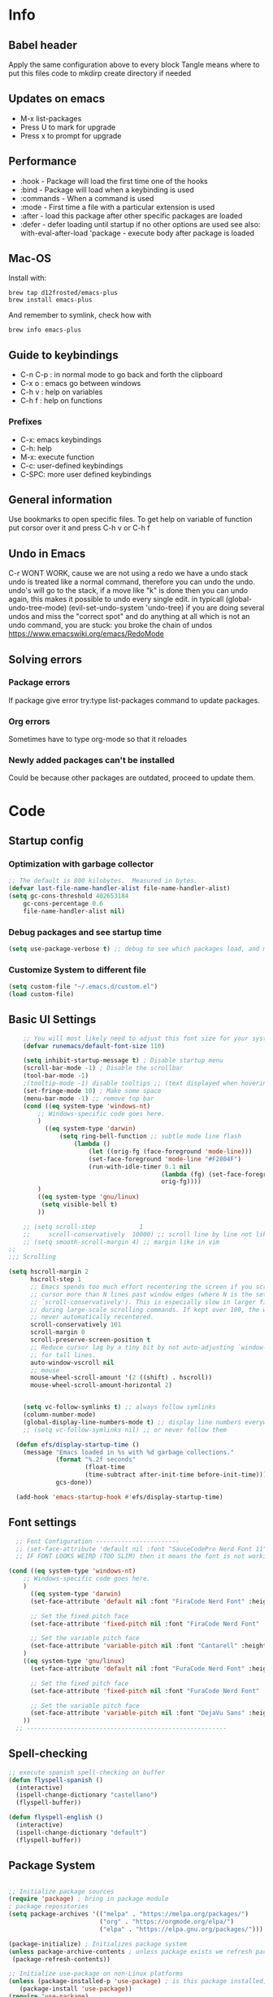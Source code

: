#+PROPERTY: header-args:emacs-lisp :tangle ~/dotfiles/dotfiles/.emacs.d/init.el :mkdirp yes
#+title Emacs!
#+STARTUP: overview

* Info
** Babel header
Apply the same configuration above to every block
Tangle means where to put this files code to
mkdirp create directory if needed
** Updates on emacs
- M-x list-packages
- Press U to mark for upgrade
- Press x to prompt for upgrade

** Performance
- :hook - Package will load the first time one of the hooks
- :bind - Package will load when a keybinding is used
- :commands - When a command is used
- :mode - First time a file with a particular extension is used
- :after - load this package after other specific packages are loaded
- :defer - defer loading until startup if no other options are used
  see also:
  with-eval-after-load 'package - execute body after package is loaded
** Mac-OS
Install with:
#+begin_src shell
brew tap d12frosted/emacs-plus
brew install emacs-plus
#+end_src

And remember to symlink, check how with
#+begin_src shell
brew info emacs-plus
#+end_src
** Guide to keybindings
- C-n C-p : in normal mode to go back and forth the clipboard
- C-x o : emacs go between windows
- C-h v : help on variables
- C-h f : help on functions

*** Prefixes
 - C-x: emacs keybindings
 - C-h: help
 - M-x: execute function
 - C-c: user-defined keybindings
 - C-SPC: more user defined keybindings

** General information
Use bookmarks to open specific files.
To get help on variable of function put corsor over it and press C-h v or C-h f

** Undo in Emacs

C-r WONT WORK, cause we are not using a redo we have a undo stack
undo is treated like a normal command, therefore you can undo the undo.
undo's will go to the stack, if a move like "k" is done then you can undo again, this makes it possible to undo every single edit.
in typicall (global-undo-tree-mode) (evil-set-undo-system 'undo-tree)
if you are doing several undos and miss the "correct spot" and do anything at all which is not an undo command, you are stuck: you broke the chain of undos https://www.emacswiki.org/emacs/RedoMode

** Solving errors
*** Package errors
If package give error try:type list-packages command to update packages.
*** Org errors
Sometimes have to type org-mode so that it reloades
*** Newly added packages can't be installed
Could be because other packages are outdated, proceed to update them.
* Code
** Startup config
*** Optimization with garbage collector
#+begin_src emacs-lisp
;; The default is 800 kilobytes.  Measured in bytes.
(defvar last-file-name-handler-alist file-name-handler-alist)
(setq gc-cons-threshold 402653184
    gc-cons-percentage 0.6
    file-name-handler-alist nil)
#+end_src

*** Debug packages and see startup time
#+begin_src emacs-lisp
  (setq use-package-verbose t) ;; debug to see which packages load, and maybe shouldn't, should be off
#+end_src
*** Customize System to different file
#+begin_src emacs-lisp
    (setq custom-file "~/.emacs.d/custom.el")
    (load custom-file)
#+end_src
** Basic UI Settings
#+begin_src emacs-lisp
      ;; You will most likely need to adjust this font size for your system!
      (defvar runemacs/default-font-size 110)

      (setq inhibit-startup-message t) ; Disable startup menu
      (scroll-bar-mode -1) ; Disable the scrollbar
      (tool-bar-mode -1)
      ;(tooltip-mode -1) disable tooltips ;; (text displayed when hovering over an element)
      (set-fringe-mode 10) ; Make some space
      (menu-bar-mode -1) ;; remove top bar
      (cond ((eq system-type 'windows-nt)
          ;; Windows-specific code goes here.
          )
            ((eq system-type 'darwin)
                (setq ring-bell-function ;; subtle mode line flash
                    (lambda ()
                        (let ((orig-fg (face-foreground 'mode-line)))
                        (set-face-foreground 'mode-line "#F2804F")
                        (run-with-idle-timer 0.1 nil
                                            (lambda (fg) (set-face-foreground 'mode-line fg))
                                            orig-fg))))
          )
          ((eq system-type 'gnu/linux)
           (setq visible-bell t)
          ))

      ;; (setq scroll-step            1
      ;;     scroll-conservatively  10000) ;; scroll line by line not like a fucking degenerate
      ;; (setq smooth-scroll-margin 4) ;; margin like in vim
  ;;
  ;;; Scrolling

  (setq hscroll-margin 2
        hscroll-step 1
        ;; Emacs spends too much effort recentering the screen if you scroll the
        ;; cursor more than N lines past window edges (where N is the settings of
        ;; `scroll-conservatively'). This is especially slow in larger files
        ;; during large-scale scrolling commands. If kept over 100, the window is
        ;; never automatically recentered.
        scroll-conservatively 101
        scroll-margin 0
        scroll-preserve-screen-position t
        ;; Reduce cursor lag by a tiny bit by not auto-adjusting `window-vscroll'
        ;; for tall lines.
        auto-window-vscroll nil
        ;; mouse
        mouse-wheel-scroll-amount '(2 ((shift) . hscroll))
        mouse-wheel-scroll-amount-horizontal 2)


      (setq vc-follow-symlinks t) ;; always follow symlinks
      (column-number-mode)
      (global-display-line-numbers-mode t) ;; display line numbers everywhere
      ;; (setq vc-follow-symlinks nil) ;; or never follow them

    (defun efs/display-startup-time ()
      (message "Emacs loaded in %s with %d garbage collections."
               (format "%.2f seconds"
                       (float-time
                       (time-subtract after-init-time before-init-time)))
               gcs-done))

    (add-hook 'emacs-startup-hook #'efs/display-startup-time)
#+end_src

** Font settings 
#+begin_src emacs-lisp
    ;; Font Configuration -----------------------
    ;; (set-face-attribute 'default nil :font "SauceCodePro Nerd Font 11")
    ;; IF FONT LOOKS WEIRD (TOO SLIM) then it means the font is not working properly, CHANGE IT

  (cond ((eq system-type 'windows-nt)
      ;; Windows-specific code goes here.
      )
        ((eq system-type 'darwin)
        (set-face-attribute 'default nil :font "FiraCode Nerd Font" :height 170)

        ;; Set the fixed pitch face
        (set-face-attribute 'fixed-pitch nil :font "FiraCode Nerd Font" :height 180)

        ;; Set the variable pitch face
        (set-face-attribute 'variable-pitch nil :font "Cantarell" :height 180 :weight 'regular)
      )
      ((eq system-type 'gnu/linux)
        (set-face-attribute 'default nil :font "FuraCode Nerd Font" :height runemacs/default-font-size)

        ;; Set the fixed pitch face
        (set-face-attribute 'fixed-pitch nil :font "FuraCode Nerd Font" :height 120)

        ;; Set the variable pitch face
        (set-face-attribute 'variable-pitch nil :font "DejaVu Sans" :height 120 :weight 'regular)
      ))
    ;; -------------------------------------------------------
#+end_src

** Spell-checking
#+begin_src emacs-lisp
  ;; execute spanish spell-checking on buffer
  (defun flyspell-spanish ()
    (interactive)
    (ispell-change-dictionary "castellano")
    (flyspell-buffer))

  (defun flyspell-english ()
    (interactive)
    (ispell-change-dictionary "default")
    (flyspell-buffer))
#+end_src

** Package System
#+begin_src emacs-lisp

  ;; Initialize package sources
  (require 'package) ; bring in package module
  ; package repositories
  (setq package-archives '(("melpa" . "https://melpa.org/packages/")
                           ("org" . "https://orgmode.org/elpa/")
                           ("elpa" . "https://elpa.gnu.org/packages/")))

  (package-initialize) ; Initializes package system
  (unless package-archive-contents ; unless package exists we refresh package list
   (package-refresh-contents)) 

  ;; Initialize use-package on non-Linux platforms
  (unless (package-installed-p 'use-package) ; is this package installed, unless its installed install it
     (package-install 'use-package))
  (require 'use-package)

  (setq use-package-always-ensure t) ;; equivalent to writing :ensure t in all packages
  ;; makes sure that package is downloaded before use
#+end_src

** Automatic package updates
#+begin_src emacs-lisp

(use-package auto-package-update
  :custom
  (auto-package-update-interval 7)
  (auto-package-update-prompt-before-update t)
  (auto-package-update-hide-results t)
  :config
  (auto-package-update-maybe)
  (auto-package-update-at-time "09:00"))

#+end_src
** General configurations
*** Tabs
#+begin_src emacs-lisp
  ;; (setq-default indent-tabs-mode nil)
  ;; (setq-default tab-width 4)
  ;; (setq indent-line-function 'insert-tab)
#+end_src

*** Log keystrokes on screen
#+begin_src emacs-lisp
  ;(use-package command-log-mode)
#+end_src

*** General configuration
#+begin_src emacs-lisp

  (setq x-select-enable-clipboard-manager nil); weird emacs bug where it won't close

  ;; Make ESC quit prompts
  (global-set-key (kbd "<escape>") 'keyboard-escape-quit)
  (global-auto-revert-mode) ;;

#+end_src

*** Disable line numbers
#+begin_src emacs-lisp
  ;; Disable line numbers for some modes
  (dolist (mode '(org-mode-hook
                  term-mode-hook
                  eshell-mode-hook
                  shell-mode-hook))
    (add-hook mode (lambda () (display-line-numbers-mode 0 ))))
#+end_src
** Unused packages
#+begin_src emacs-lisp
;; (use-package langtool)

;; has to install pdf2svg on pc first
;; (use-package org-inline-pdf
;;   :init
;;   (add-hook 'org-mode-hook #'org-inline-pdf-mode))
#+end_src
** Keep Folders Clean
#+begin_src emacs-lisp
;; NOTE: If you want to move everything out of the ~/.emacs.d folder
;; reliably, set `user-emacs-directory` before loading no-littering!
;(setq user-emacs-directory "~/.cache/emacs")

(use-package no-littering)

;; no-littering doesn't set this by default so we must place
;; auto save files in the same path as it uses for sessions
(setq auto-save-file-name-transforms
      `((".*" ,(no-littering-expand-var-file-name "auto-save/") t)))
#+end_src
** UI settings
*** eyebrowse
Have an i3-like workspace management
C-c C-w 
https://wikemacs.org/wiki/Elscreen
Eyebrowse aims to be more feature complete and bug free. By the prolific Wasamasa.
#+begin_src emacs-lisp
  (use-package eyebrowse
    :ensure t
    :init
    (global-unset-key (kbd "C-c C-w"))
    (setq eyebrowse-keymap-prefix (kbd "C-a"))
    (setq eyebrowse-new-workspace t) ; by default nil, clones last workspace, set to true shows scratch
    :config
    (eyebrowse-mode t)
    )

#+end_src
*** Winner Mode
C-left: undo
C-right: redo
Winner Mode is a global minor mode that allows you to “undo” and “redo” changes in WindowConfiguration. It is included in GNU Emacs, and documented as winner-mode .
#+begin_src emacs-lisp
(winner-mode 1)
#+end_src
*** Desktop save mode
Use the desktop library to save the state of Emacs from one session to another. Once you save the Emacs desktop—the buffers, their file names, major modes, buffer positions, and so on—then subsequent Emacs sessions reload the saved desktop.
https://www.gnu.org/software/emacs/manual/html_node/emacs/Saving-Emacs-Sessions.html
#+begin_src emacs-lisp
  (desktop-save-mode 1)
#+end_src
*** Ivy
#+begin_src emacs-lisp
  (use-package ivy ; makes navigation between stuff easier
    :diminish ; do not show stuff on bar or something
    :bind (("C-s" . swiper) ;;like / but with context
           :map ivy-minibuffer-map
           ("TAB" . ivy-alt-done)	
           ("C-l" . ivy-alt-done)
           ("C-j" . ivy-next-line)
           ("C-k" . ivy-previous-line)
           :map ivy-switch-buffer-map
           ("C-k" . ivy-previous-line)
           ("C-l" . ivy-done)
           ("C-d" . ivy-switch-buffer-kill)
           :map ivy-reverse-i-search-map
           ("C-k" . ivy-previous-line)
           ("C-d" . ivy-reverse-i-search-kill))
    :config
    (ivy-mode 1))
  ;; eval last sexp is better cause inconsistencies from hooks when running evalbuffer
  ;; and show keybindings
#+end_src
*** Ivy-rich better explanations
#+begin_src emacs-lisp
  (use-package ivy-rich ;; shows better explanations
    :after ivy
    :init
    (ivy-rich-mode 1))
#+end_src
*** Improved Candidate Sorting with prescient.el
prescient.el provides some helpful behavior for sorting Ivy completion candidates based on how recently or frequently you select them. This can be especially helpful when using M-x to run commands that you don’t have bound to a key but still need to access occasionally.

This Prescient configuration is optimized for use in System Crafters videos and streams, check out the video on prescient.el for more details on how to configure it!
#+begin_src emacs-lisp
  (use-package ivy-prescient
    :after counsel ;; must have this
    ;; :custom
    ;; (ivy-prescient-enable-filtering nil) ;; keep ivy filtering style
    :config
    ;; Uncomment the following line to have sorting remembered across sessions!
    (prescient-persist-mode 1)
    (ivy-prescient-mode 1)
    )
  ;; (setq prescient-filter-method '(fuzzy regexp))
  (setq prescient-sort-length-enable nil) ;; do not sort by length
#+end_src

#+begin_src emacs-lisp
  (use-package company-prescient
  :after company
  :config
  (company-prescient-mode 1))

#+end_src

*** Counsel 
#+begin_src emacs-lisp

  ;; With ivy-rich shows descriptions for commands 
  (use-package counsel
  :bind (("M-x" . counsel-M-x)
          ("C-x b" . counsel-ibuffer)
          ("C-x C-f" . counsel-find-file)
          :map minibuffer-local-map
          ("C-r" . 'counsel-minibuffer-history))
          :config
          (setq ivy-initial-inputs-alist nil))
#+end_src

*** Doom 
#+begin_src emacs-lisp
  (use-package all-the-icons)
  ;; custom command line
  (use-package doom-modeline
    :ensure t
    :init (doom-modeline-mode 1)
    :custom ((doom-modeline-height 15)))
  (use-package doom-themes) ;; counsel-load-theme to load a theme from the list
  (load-theme 'doom-one t) ;; if not using t will prompt if its safe to https://github.com/Malabarba/smart-mode-line/issues/100
#+end_src
** Keybindings
#+begin_src emacs-lisp
  (global-set-key (kbd "C-M-j") 'counsel-switch-buffer) ;; easier command to switch buffers
    ;; example (define-key emacs-lisp-mode-map (kbd "C-x M-t") 'counsel-load-theme) define keybinding only in emacs-lisp-mode

  (use-package general ;; set personal bindings for leader key for example
   ; (general-define-key "C-M-j" 'counsel-switch-buffer) ;; allows to define multiple global keybindings
    ;; :after evil
    :config
    (general-create-definer rune/leader-keys
    :keymaps '(normal insert visual emacs)
    :prefix "SPC" 
    :global-prefix "C-SPC") ;; leader
    (rune/leader-keys ;; try to have similar keybindings in vim as well
     "t" '(:ignore t :which-key "toggles") ;; "folder" for toggles
     "v" '(:ignore t :which-key "terminal") ;;
     "vv" '(vterm-toggle :which-key "toggle vterm") ;; "folder" for toggles
     "vc" '(vterm-toggle-cd :which-key "toggle vterm on current folder") ;; "folder" for toggles
     "b" '(:ignore b :which-key "buffers") 
     "h" '(:ignore h :which-key "git-gutter") 
     "c" '(org-capture :which-key "org-capture") ;; this is F*** awesome
     "g" '(git-gutter-mode :which-key "git-gutter toggle") 
     "hn" '(git-gutter:next-hunk :which-key "next hunk") 
     "hp" '(git-gutter:previous-hunk :which-key "previous hunk") 
     "hv" '(git-gutter:popup-hunk :which-key "preview hunk") 
     "hs" '(git-gutter:stage-hunk :which-key "stage hunk") 
     "hu" '(git-gutter:revert-hunk :which-key "undo hunk") ;; take back changes
     "hg" '(git-gutter :which-key "update changes") 
     "o" '(buffer-menu :which-key "buffer menu") 
     "bn" '(evil-next-buffer :which-key "next buffer") 
     "bp" '(evil-prev-buffer :which-key "previous buffer")
     "bc" '(evil-delete-buffer :which-key "close buffer")
     "bd" '(delete-file-and-buffer :which-key "delete file")
     "w" '(save-buffer :which-key "save buffer") ;; classic vim save
     "tt" '(counsel-load-theme :which-key "choose theme")))
#+end_src

*** Hydra
#+begin_src emacs-lisp
    (use-package hydra
      :defer t) ;; emacs bindings that stick around like mode for i3

    (defhydra hydra-text-scale (:timeout 4)
      "scale text"
      ("j" text-scale-increase "in")
      ("k" text-scale-decrease "out")
      ("q" nil "finished" :exit t))
    (rune/leader-keys
      "ts" '(hydra-text-scale/body :which-key "scale text"))

    (rune/leader-keys
      "tr" '(window-resize-hydra/body :which-key "resize windows"))

    (defhydra window-resize-hydra (:hint nil)
    "
               _k_ increase height
  _h_ decrease width    _l_ increase width
               _j_ decrease height
  "
    ("h" evil-window-decrease-width)
    ("j" evil-window-increase-height)
    ("k" evil-window-decrease-height)
    ("l" evil-window-increase-width)

    ("q" nil))
#+end_src
*** Evil
#+begin_src emacs-lisp
  ;; vim keybindings for easier on the fingers typing :D
  (use-package evil
    :init
    (setq evil-want-integration t) ;; must have
    (setq evil-want-keybinding nil)
    (setq evil-want-C-u-scroll t)
    (setq evil-want-C-i-jump nil)
    :config
    (evil-mode 1)
    (define-key evil-insert-state-map (kbd "C-g") 'evil-normal-state)
    ;(define-key evil-insert-state-map (kbd "C-h") 'evil-delete-backward-char-and-join)

    ;; Use visual line motions even outside of visual-line-mode buffers
    (evil-global-set-key 'motion "j" 'evil-next-visual-line) ;; both of these
    (evil-global-set-key 'motion "k" 'evil-previous-visual-line) ;; are needed for org mode where g-j doesn't work properly

    (evil-set-initial-state 'messages-buffer-mode 'normal)
    (evil-set-initial-state 'dashboard-mode 'normal))
  ;; to center screen on cursor, zz or emacs-style C-l

  ;; https://github.com/linktohack/evil-commentary
  ;; use-package makes it so that it installs it from config and config section
  ;; activates the mode
  (use-package evil-commentary
    :after evil
    :config
    (evil-commentary-mode))

  (use-package evil-collection
    :after evil ;; load after evil, must have
    :config
    (evil-collection-init))

  ; C-z go back to EMACS MODE

#+end_src

** Help
#+begin_src emacs-lisp

  (use-package which-key ;; This shows which commands are available for current keypresses
    :commands(helpful-callable helpfull-variable helpful-command helpful-key)
    :defer 0
    ;; runs before package is loaded automatically whether package is loaded or not we can also invoke the mode
    :diminish which-key-mode
    :config ;; this is run after the package is loaded
   (which-key-mode)
    (setq which-key-idle-delay 0.15)) ;; delay on keybindings 

  (use-package helpful ;; better function descriptions
    :custom ;; custom variables
    (counsel-describe-function-function #'helpful-callable)
    (counsel-describe-variable-function #'helpful-variable)
    :bind
    ([remap describe-function] . counsel-describe-function) ;; remap keybinding to something different
    ([remap describe-command] . helpful-command) 
    ([remap describe-variable] . counsel-describe-variable))

#+end_src

** Functions
#+begin_src emacs-lisp
  (defun delete-file-and-buffer ()
    "Kill the current buffer and deletes the file it is visiting."
    (interactive)
    (let ((filename (buffer-file-name)))
      (if filename
          (if (y-or-n-p (concat "Do you really want to delete file " filename " ?"))
              (progn
                (delete-file filename)
                (message "Deleted file %s." filename)
                (kill-buffer)))
        (message "Not a file visiting buffer!"))))

#+end_src

** Org
*** Templates
#+begin_src emacs-lisp
    (with-eval-after-load 'org
        (require 'org-tempo)
        (add-to-list 'org-structure-template-alist '("py" . "src python"))
        (add-to-list 'org-structure-template-alist '("sh" . "src shell"))
        (add-to-list 'org-structure-template-alist '("hs" . "src haskell"))
        (add-to-list 'org-structure-template-alist '("cpp" . "src C++"))
        (add-to-list 'org-structure-template-alist '("el" . "src emacs-lisp"))
        )
#+end_src

*** Language support

#+begin_src emacs-lisp
  (use-package haskell-mode
    :after org) ;; needed for haskell snippets

#+end_src

#+begin_src emacs-lisp
  (with-eval-after-load 'org
      (org-babel-do-load-languages
        'org-babel-load-languages
        '((emacs-lisp . t)
          (java . t)
          (python . t)))
      (push '("conf-unix" . conf-unix) org-src-lang-modes)
      )
#+end_src

*** Font setup
#+begin_src emacs-lisp
  (defun efs/org-font-setup ()
    ;; Replace list hyphen with dot
    (font-lock-add-keywords 'org-mode
                            '(("^ *\\([-]\\) "
                               (0 (prog1 () (compose-region (match-beginning 1) (match-end 1) "•")))))) ;; replace - in lists for a dot

    ;; Set faces for heading levels
    (dolist (face '((org-level-1 . 1.2) ;; variable sizes for headers
                    (org-level-2 . 1.1)
                    (org-level-3 . 1.05)
                    (org-level-4 . 1.0)
                    (org-level-5 . 1.1)
                    (org-level-6 . 1.1)
                    (org-level-7 . 1.1)
                    (org-level-8 . 1.1)))
      (set-face-attribute (car face) nil :font "DejaVu Sans" :weight 'regular :height(cdr face)))

    ;; Ensure that anything that should be fixed-pitch in Org files appears that way
    (set-face-attribute 'org-block nil :foreground nil :inherit 'fixed-pitch)
    (set-face-attribute 'org-code nil   :inherit '(shadow fixed-pitch)) ;; fixed pitch on some stuff so that it lines up correctly, and variable on others so that it looks better
    (set-face-attribute 'org-table nil   :inherit '(shadow fixed-pitch))
    (set-face-attribute 'org-verbatim nil :inherit '(shadow fixed-pitch))
    (set-face-attribute 'org-special-keyword nil :inherit '(font-lock-comment-face fixed-pitch))
    (set-face-attribute 'org-meta-line nil :inherit '(font-lock-comment-face fixed-pitch))
    (set-face-attribute 'org-checkbox nil :inherit 'fixed-pitch))
#+end_src

*** Org configuration
#+begin_src emacs-lisp
        (defun efs/org-mode-setup ()
          (org-indent-mode)
          (variable-pitch-mode 1) ;; allows text to be of variable size
          (visual-line-mode 1) ;; makes emacs editing commands act on visual lines not logical ones, also word-wrapping, idk if i want this
          )

        (use-package org  ;; org is already installed though
          :commands (org-capture org-agenda)
          :hook (org-mode . efs/org-mode-setup)
          :config
          (message "Org mode loaded")
          (setq org-ellipsis " ▾") ;; change ... to another symbol that is less confusing
          (efs/org-font-setup) ;; setup font
           ;; hides *bold* and __underlined__ and linked words [name][link]
          (setq org-agenda-start-with-log-mode t)
          (setq org-log-done 'time) ;; logs when a task goes to done C-h-v (describe variable)
          (setq org-log-into-drawer t) ;; collapse logs into a drawer
          (setq org-agenda-files
                '("~/fib/org/birthday.org"
                  "~/fib/org/Tasks.org"
                  "~/fib/org/Habits.org"
                  ))

          (require 'org-habit)
          (add-to-list 'org-modules 'org-habit) ;;  add org-habit to org-modules
          (setq org-habit-graph-column 60) ;; what column the habit tracker shows

          (setq org-todo-keywords
            '((sequence "TODO(t)" "NEXT(n)" "|" "DONE(d!)")
              (sequence "BACKLOG(b)" "PLAN(p)" "READY(r)" "ACTIVE(a)" "REVIEW(v)" "WAIT(w@/!)" "HOLD(h)" "|" "COMPLETED(c)" "CANC(k@)")))

          (setq org-refile-targets ;; move TODO tasks to a different file
            '(("Archive.org" :maxlevel . 1)
              ("Tasks.org" :maxlevel . 1)))

          ;; Save Org buffers after refiling!
          (advice-add 'org-refile :after 'org-save-all-org-buffers)

          (setq org-tag-alist
            '((:startgroup)
               ; Put mutually exclusive tags here
               (:endgroup)
               ("@errand" . ?E)
               ("@home" . ?H)
               ("@work" . ?W)
               ("agenda" . ?a)
               ("planning" . ?p)
               ("publish" . ?P)
               ("batch" . ?b)
               ("note" . ?n)
               ("idea" . ?i)))

        ;; Configure custom agenda views
          (setq org-agenda-custom-commands
           '(("d" "Dashboard"
             ((agenda "" ((org-deadline-warning-days 7)))
              (todo "NEXT"
                ((org-agenda-overriding-header "Next Tasks")))
              (tags-todo "agenda/ACTIVE" ((org-agenda-overriding-header "Active Projects")))))

            ("n" "Next Tasks"
             ((todo "NEXT"
                ((org-agenda-overriding-header "Next Tasks")))))

            ("W" "Work Tasks" tags-todo "+work-email")

            ;; Low-effort next actions
            ("e" tags-todo "+TODO=\"NEXT\"+Effort<15&+Effort>0"
             ((org-agenda-overriding-header "Low Effort Tasks")
              (org-agenda-max-todos 20)
              (org-agenda-files org-agenda-files)))

            ("w" "Workflow Status"
             ((todo "WAIT"
                    ((org-agenda-overriding-header "Waiting on External")
                     (org-agenda-files org-agenda-files)))
              (todo "REVIEW"
                    ((org-agenda-overriding-header "In Review")
                     (org-agenda-files org-agenda-files)))
              (todo "PLAN"
                    ((org-agenda-overriding-header "In Planning")
                     (org-agenda-todo-list-sublevels nil)
                     (org-agenda-files org-agenda-files)))
              (todo "BACKLOG"
                    ((org-agenda-overriding-header "Project Backlog")
                     (org-agenda-todo-list-sublevels nil)
                     (org-agenda-files org-agenda-files)))
              (todo "READY"
                    ((org-agenda-overriding-header "Ready for Work")
                     (org-agenda-files org-agenda-files)))
              (todo "ACTIVE"
                    ((org-agenda-overriding-header "Active Projects")
                     (org-agenda-files org-agenda-files)))
              (todo "COMPLETED"
                    ((org-agenda-overriding-header "Completed Projects")
                     (org-agenda-files org-agenda-files)))
              (todo "CANC"
                    ((org-agenda-overriding-header "Cancelled Projects")
                     (org-agenda-files org-agenda-files)))))))

         (setq org-capture-templates
            `(("t" "Tasks / Projects")
              ("tt" "Task" entry (file+olp "~/fib/org/Tasks.org" "Inbox")
                   "* TODO %?\n  %U\n  %a\n  %i" :empty-lines 1)

              ("j" "Journal Entries")
              ("jj" "Journal" entry
                   (file+olp+datetree "~/fib/org/Journal.org")
                   "\n* %<%I:%M %p> - Journal :journal:\n\n%?\n\n"
                   ;; ,(dw/read-file-as-string "~/Notes/Templates/Daily.org")
                   :clock-in :clock-resume
                   :empty-lines 1)
              ("jm" "Meeting" entry
                   (file+olp+datetree "~/fib/org/Journal.org")
                   "* %<%I:%M %p> - %a :meetings:\n\n%?\n\n"
                   :clock-in :clock-resume
                   :empty-lines 1)

              ("w" "Workflows")
              ("we" "Checking Email" entry (file+olp+datetree "~/fib/org/Journal.org")
                   "* Checking Email :email:\n\n%?" :clock-in :clock-resume :empty-lines 1)

              ("m" "Metrics Capture")
              ("mw" "Weight" table-line (file+headline "~/fib/org/Metrics.org" "Weight")
               "| %U | %^{Weight} | %^{Notes} |" :kill-buffer t)))

          )
#+end_src

*** Text in the middle
#+begin_src emacs-lisp

  ;; (defun efs/org-mode-visual-fill ()
  ;;   (setq visual-fill-column-width 100 ;; set column width (character width?)
  ;;         visual-fill-column-center-text t) ;; center text on middle of screen
  ;;   (visual-fill-column-mode 1))

  ;; (use-package visual-fill-column
  ;;   :hook (org-mode . efs/org-mode-visual-fill))
#+end_src
*** Org bullets
#+begin_src emacs-lisp
        (use-package org-bullets ;; changes headers so that it doesn't show all of the stars
          :hook (org-mode . org-bullets-mode)
          :custom
          (org-bullets-bullet-list '("◉" "○" "●" "○" "●" "○" "●"))) ;; default symbols get weird
#+end_src
*** Org-fragtog
#+begin_src emacs-lisp
  ;; (use-package org-fragtog
  ;; :after org-bullets
  ;; :hook (org-fragtog) ; this auto-enables it when you enter an org-buffer, remove if you do not want this
  ;; :config
  ;; (org-fragtog-mode)
  ;; ;; whatever you want
  ;; )
#+end_src
*** Automatically tangle config file when we save it
#+begin_src emacs-lisp
  ;; Automatically tangle our Emacs.org config file when we save it
  (defun efs/org-babel-tangle-config ()
    (when (string-equal (buffer-file-name)
                        (expand-file-name "~/dotfiles/dotfiles/.org/babel.org"))
      ;; Dynamic scoping to the rescue
      (let ((org-confirm-babel-evaluate nil))
        (org-babel-tangle))))
  (add-hook 'org-mode-hook (lambda () (add-hook 'after-save-hook #'efs/org-babel-tangle-config))) ;; add hook to org mode
#+end_src
** Development
*** Formatter
#+begin_src emacs-lisp
  (use-package format-all
    :preface
    (defun ian/format-code ()
      "Auto-format whole buffer."
      (interactive)
      (if (derived-mode-p 'prolog-mode)
          (prolog-indent-buffer)
        (format-all-buffer)))
    :config
    (global-set-key (kbd "M-f") #'ian/format-code)
    (add-hook 'prog-mode-hook #'format-all-ensure-formatter))

    ;; (setq format-all-formatters (("LaTeX" latexindent)))
#+end_src
*** Clips
#+begin_src emacs-lisp
(use-package clips-mode)
#+end_src
*** Rainbow-delimiters
#+begin_src emacs-lisp
  (use-package rainbow-delimiters
    :hook (prog-mode . rainbow-delimiters-mode)) ;; prog-mode is based mode for any programming language
#+end_src

*** IDE Features with lsp
M-? to find references, definition
#+begin_src emacs-lisp
(defun efs/lsp-mode-setup ()
  (setq lsp-headerline-breadcrumb-segments '(path-up-to-project file symbols))
  (lsp-headerline-breadcrumb-mode))

(use-package lsp-mode
  :commands (lsp lsp-deferred)
  :hook (lsp-mode . efs/lsp-mode-setup)
  :init
  (setq lsp-keymap-prefix "C-c l")  ;; Or 'C-l', 's-l'
  :config
  (lsp-enable-which-key-integration t)) ;; give description for keys with wichkey
#+end_src
*** lsp-ui
#+begin_src emacs-lisp
    (use-package lsp-ui
      :hook (lsp-mode . lsp-ui-mode)
      :custom
      (lsp-ui-sideline-show-code-actions t)
      (lsp-ui-doc-position 'bottom))
#+end_src
*** lsp-treemacs
Tree views for different code aspects
#+begin_src emacs-lisp
(use-package lsp-treemacs
  :after lsp)
#+end_src
*** lsp-ivy
lsp-treemacs-symbols - Show a tree view of the symbols in the current file
lsp-treemacs-references - Show a tree view for the references of the symbol under the cursor
lsp-treemacs-error-list - Show a tree view for the diagnostic messages in the project

#+begin_src emacs-lisp
  (use-package lsp-ivy
    :after (lsp-mode lsp))
#+end_src
*** Debugging with dap-mode
#+begin_src emacs-lisp
  (use-package dap-mode
    ;; Uncomment the config below if you want all UI panes to be hidden by default!
    ;; :custom
    ;; (lsp-enable-dap-auto-configure nil)
    ;; :config
    ;; (dap-ui-mode 1)
    :after lsp
    :config
    ;; Set up Node debugging
    (require 'dap-node)
    (dap-node-setup) ;; Automatically installs Node debug adapter if needed

    ;; Bind `C-c l d` to `dap-hydra` for easy access
    (general-define-key
      :keymaps 'lsp-mode-map
      :prefix lsp-keymap-prefix
      "d" '(dap-hydra t :wk "debugger")))
#+end_src
*** python
Have to install
#+begin_src shell
pip install python-lsp-server
#+end_src


#+begin_src emacs-lisp
  (use-package python-mode
    :ensure t
    :hook (python-mode . lsp-deferred)
    :custom
    ;; NOTE: Set these if Python 3 is called "python3" on your system!
    (python-shell-interpreter "python3")
    (dap-python-executable "python3")
    (dap-python-debugger 'debugpy)
    :config
    (require 'dap-python))
#+end_src

*** Latex
install LSP server
#+begin_src shell
  cargo install --locked --git https://github.com/latex-lsp/texlab.git
#+end_src

#+begin_src emacs-lisp
    (use-package latex-preview-pane
      :hook (latex-mode . latex-preview-pane-mode)
    )

  ;; (use-package tex
  ;;   :ensure auctex)
  ;;    (setq TeX-auto-save t)
  ;;   (setq TeX-parse-self t)
  ;;   (setq-default TeX-master nil)

  ;;   (add-hook 'LaTeX-mode-hook 'visual-line-mode)
  ;;   (add-hook 'LaTeX-mode-hook 'flyspell-mode)
  ;;   (add-hook 'LaTeX-mode-hook 'LaTeX-math-mode)

  ;;   (add-hook 'LaTeX-mode-hook 'turn-on-reftex)
  ;;   (setq reftex-plug-into-AUCTeX t)


#+end_src

#+begin_src emacs-lisp
  ;; (use-package latex-mode
  ;;   :ensure t
  ;;   :hook (latex-mode . lsp-deferred)
  ;;   (add-hook 'latex-mode 'lsp-deferred)
  ;;   )
#+end_src
*** Company Mode
Company Mode provides a nicer in-buffer completion interface than completion-at-point which is more reminiscent of what you would expect from an IDE. We add a simple configuration to make the keybindings a little more useful (TAB now completes the selection and initiates completion at the current location if needed).
#+begin_src emacs-lisp
(use-package company
  :after lsp-mode
  :hook (lsp-mode . company-mode)
  :bind (:map company-active-map
         ("<tab>" . company-complete-selection))
        (:map lsp-mode-map
         ("<tab>" . company-indent-or-complete-common))
  :custom
  (company-minimum-prefix-length 1)
  (company-idle-delay 0.0))

(use-package company-box
  :hook (company-mode . company-box-mode))
#+end_src
*** Git
**** Magit
#+begin_src emacs-lisp
  ;; bring in the GIT
  ;; use C-x g to open magit status
  ;; type ? to know what can you do with magit
  (use-package magit ;; use tab to open instead of za in vim
    :commands magit-status
    ;; :custom
    ;;   (magit-display-buffer-function #'magit-display-buffer-same-window-except-diff-v1)
    )

#+end_src

**** Projects
#+begin_src emacs-lisp
  ;; emacs variables local to projects
  (use-package projectile ;; git projects management
    :diminish projectile-mode
    :config (projectile-mode)
    :custom ((projectile-completion-system 'ivy)) ;; use ivy for completion can also use helm
    :bind-keymap
    ("C-c p" . projectile-command-map)
    :init
    ;; NOTE: Set this to the folder where you keep your Git repos!
    (when (file-directory-p "~/")
      (setq projectile-project-search-path '("~/")))
    (setq projectile-switch-project-action #'projectile-dired))

  (use-package counsel-projectile ;; more commands with M-o in projectile (ivy allows that)
    :after projectile
    :config(counsel-projectile-mode)) 
#+end_src
**** Gutter

#+begin_src emacs-lisp
  (use-package git-gutter ;; works just like in vim :D
    :commands (git-gutter-mode git-gutter)
    :config
    ;; If you enable global minor mode
    ;; (global-git-gutter-mode t)
    ;; If you enable git-gutter-mode for some modes
    (add-hook 'ruby-mode-hook 'git-gutter-mode)
    )
#+end_src

**** Unused packages

#+begin_src emacs-lisp
  ;; (use-package diff-hl
  ;;   :init
  ;;   (add-hook 'magit-pre-refresh-hook 'diff-hl-magit-pre-refresh)
  ;;   (add-hook 'magit-post-refresh-hook 'diff-hl-magit-post-refresh)
  ;;   :config
  ;;   (global-diff-hl-mode)
  ;;   (diff-hl-margin-mode)
  ;;   )
  ;; NOTE: Make sure to configure a GitHub token before using this package!
  ;; - https://magit.vc/manual/forge/Token-Creation.html#Token-Creation
  ;; - https://magit.vc/manual/ghub/Getting-Started.html#Getting-Started
  ;; (use-package forge) ;; more git functionality


#+end_src

** Terminals
*** Term-mode
#+begin_src emacs-lisp
  (use-package term
    :commands term
    :config
    (setq explicit-shell-file-name "zsh") ;; Change this to zsh, etc
    ;;(setq explicit-zsh-args '())         ;; Use 'explicit-<shell>-args for shell-specific args

    ;; Match the default Bash shell prompt.  Update this if you have a custom prompt
    (setq term-prompt-regexp "^[^#$%>\n]*[#$%>] *"))

#+end_src
**** Better term-mode colors
#+begin_src emacs-lisp

  (use-package eterm-256color
    :hook (term-mode . eterm-256color-mode))

#+end_src
*** vterm
#+begin_src emacs-lisp
    ;; (use-package vterm-toggle)
  ;; (global-set-key [M-t] 'vterm-toggle-cd)
  ;; (global-set-key [C-f2] 'vterm-toggle)

#+end_src

#+begin_src emacs-lisp
(use-package vterm
  :commands vterm
  :config
  (setq term-prompt-regexp "^[^#$%>\n]*[#$%>] *")  ;; Set this to match your custom shell prompt
  ;;(setq vterm-shell "zsh")                       ;; Set this to customize the shell to launch
  (setq vterm-max-scrollback 10000))
#+end_src
*** shell-mode
#+begin_src emacs-lisp
(when (eq system-type 'windows-nt)
  (setq explicit-shell-file-name "powershell.exe")
  (setq explicit-powershell.exe-args '()))
#+end_src
*** Eshell
#+begin_src emacs-lisp

  (defun efs/configure-eshell ()
    ;; Save command history when commands are entered
    (add-hook 'eshell-pre-command-hook 'eshell-save-some-history)

    ;; Truncate buffer for performance
    (add-to-list 'eshell-output-filter-functions 'eshell-truncate-buffer)

    ;; Bind some useful keys for evil-mode
    (evil-define-key '(normal insert visual) eshell-mode-map (kbd "C-r") 'counsel-esh-history)
    (evil-define-key '(normal insert visual) eshell-mode-map (kbd "<home>") 'eshell-bol)
    (evil-normalize-keymaps)

    (setq eshell-history-size         10000
          eshell-buffer-maximum-lines 10000
          eshell-hist-ignoredups t
          eshell-scroll-to-bottom-on-input t))

  (use-package eshell-git-prompt
    :after eshell)

  (use-package eshell
    :hook (eshell-first-time-mode . efs/configure-eshell)
    :config

    (with-eval-after-load 'esh-opt
      (setq eshell-destroy-buffer-when-process-dies t)
      (setq eshell-visual-commands '("htop" "zsh" "vim")))
    ;; (eshell-git-prompt-use-theme 'powerline)
    )

#+end_src
** Dired

#+begin_src emacs-lisp
  (use-package dired
    :ensure nil ;; make sure package manager doesn't try to install
    :commands (dired dired-jump)
    :bind (("C-x C-j" . dired-jump))
    :custom ((dired-listing-switches "-agho --group-directories-first"))
    :config
    (evil-collection-define-key 'normal 'dired-mode-map
      "h" 'dired-single-up-directory
      "l" 'dired-single-buffer))

  (use-package dired-single
    :commands (dired dired-jump));; doesn't open new buffers like classic jump

  (use-package all-the-icons-dired
    :hook (dired-mode . all-the-icons-dired-mode))

  (use-package dired-open
    :commands (dired dired-jump)
    :config
    ;; Doesn't work as expected!
    ;;(add-to-list 'dired-open-functions #'dired-open-xdg t)
    (setq dired-open-extensions '(("png" . "feh") ;; use programs for file extensions
                                  ("mkv" . "mpv"))))
  (use-package dired-hide-dotfiles
    :hook (dired-mode . dired-hide-dotfiles-mode)
    :config
    (evil-collection-define-key 'normal 'dired-mode-map
      "H" 'dired-hide-dotfiles-mode))
#+end_src
** buffer kill
#+begin_src emacs-lisp
(setq kill-buffer-query-functions (delq 'process-kill-buffer-query-function kill-buffer-query-functions)) ;; do not query to kill the buffer
#+end_src
** Disable Optimization
Disable optimization at the end of startup so that garbage collector works properly and doesn't make emacs crash.
#+begin_src emacs-lisp
  ;; after startup, it is important you reset this to some reasonable default. A large 
  ;; gc-cons-threshold will cause freezing and stuttering during long-term 
  ;; interactive use. I find these are nice defaults:
    (setq gc-cons-threshold 16777216
          gc-cons-percentage 0.1
          file-name-handler-alist last-file-name-handler-alist)
#+end_src
